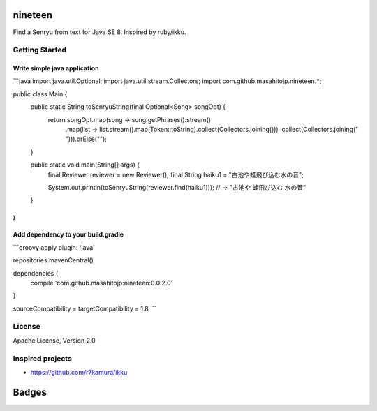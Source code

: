 nineteen
========

Find a Senryu from text for Java SE 8.
Inspired by ruby/ikku.

Getting Started
---------------

Write simple java application
+++++++++++++++++++++++++++++

```java
import java.util.Optional;
import java.util.stream.Collectors;
import com.github.masahitojp.nineteen.*;

public class Main {
    public static String toSenryuString(final Optional<Song> songOpt) {
        return songOpt.map(song -> song.getPhrases().stream()
                .map(list -> list.stream().map(Token::toString).collect(Collectors.joining()))
                .collect(Collectors.joining(" "))).orElse("");
    }

    public static void main(String[] args) {
        final Reviewer reviewer = new Reviewer();
        final String haiku1 = "古池や蛙飛び込む水の音";

        System.out.println(toSenryuString(reviewer.find(haiku1)));
        // -> "古池や 蛙飛び込む 水の音"
    }
}
```

Add dependency to your build.gradle
+++++++++++++++++++++++++++++++++++

```groovy
apply plugin: 'java'

repositories.mavenCentral()

dependencies {
	compile 'com.github.masahitojp:nineteen:0.0.2.0'
}

sourceCompatibility = targetCompatibility = 1.8
```

License
-------

Apache License, Version 2.0

Inspired projects
-----------------

* https://github.com/r7kamura/ikku


Badges
======

.. image:: https://circleci.com/gh/masahitojp/nineteen.svg?circle-token=cb7eaa23c994dc2fc9a27fdf2996cd7ec7bd587c
   :alt: build status